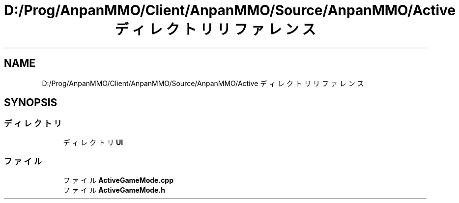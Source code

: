 .TH "D:/Prog/AnpanMMO/Client/AnpanMMO/Source/AnpanMMO/Active ディレクトリリファレンス" 3 "2018年12月20日(木)" "AnpanMMO" \" -*- nroff -*-
.ad l
.nh
.SH NAME
D:/Prog/AnpanMMO/Client/AnpanMMO/Source/AnpanMMO/Active ディレクトリリファレンス
.SH SYNOPSIS
.br
.PP
.SS "ディレクトリ"

.in +1c
.ti -1c
.RI "ディレクトリ \fBUI\fP"
.br
.in -1c
.SS "ファイル"

.in +1c
.ti -1c
.RI "ファイル \fBActiveGameMode\&.cpp\fP"
.br
.ti -1c
.RI "ファイル \fBActiveGameMode\&.h\fP"
.br
.in -1c

